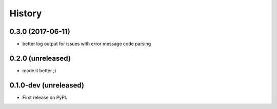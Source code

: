 =======
History
=======

.. comment:: bumpversion marker

0.3.0 (2017-06-11)
------------------

* better log output for issues with error message code parsing

0.2.0 (unreleased)
----------------------

* made it better ;)

0.1.0-dev (unreleased)
----------------------

* First release on PyPI.
